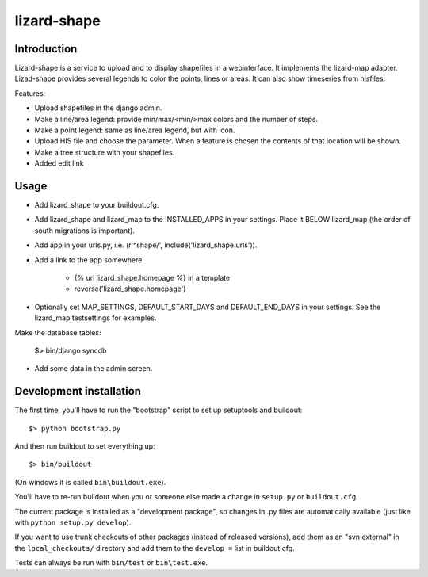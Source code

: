 lizard-shape
==========================================

Introduction
------------

Lizard-shape is a service to upload and to display shapefiles in a
webinterface. It implements the lizard-map adapter. Lizad-shape
provides several legends to color the points, lines or areas. It can
also show timeseries from hisfiles.

Features:

- Upload shapefiles in the django admin.

- Make a line/area legend: provide min/max/<min/>max colors and the
  number of steps.

- Make a point legend: same as line/area legend, but with icon.

- Upload HIS file and choose the parameter. When a feature is chosen
  the contents of that location will be shown.

- Make a tree structure with your shapefiles.

- Added edit link


Usage
-----

- Add lizard_shape to your buildout.cfg.

- Add lizard_shape and lizard_map to the INSTALLED_APPS in your
  settings. Place it BELOW lizard_map (the order of south migrations
  is important).

- Add app in your urls.py, i.e. (r'^shape/', include('lizard_shape.urls')).

- Add a link to the app somewhere:

    - {% url lizard_shape.homepage %} in a template

    - reverse('lizard_shape.homepage')

- Optionally set MAP_SETTINGS, DEFAULT_START_DAYS and DEFAULT_END_DAYS
  in your settings. See the lizard_map testsettings for examples.

Make the database tables:

    $> bin/django syncdb

- Add some data in the admin screen.


Development installation
------------------------

The first time, you'll have to run the "bootstrap" script to set up setuptools
and buildout::

    $> python bootstrap.py

And then run buildout to set everything up::

    $> bin/buildout

(On windows it is called ``bin\buildout.exe``).

You'll have to re-run buildout when you or someone else made a change in
``setup.py`` or ``buildout.cfg``.

The current package is installed as a "development package", so
changes in .py files are automatically available (just like with ``python
setup.py develop``).

If you want to use trunk checkouts of other packages (instead of released
versions), add them as an "svn external" in the ``local_checkouts/`` directory
and add them to the ``develop =`` list in buildout.cfg.

Tests can always be run with ``bin/test`` or ``bin\test.exe``.
